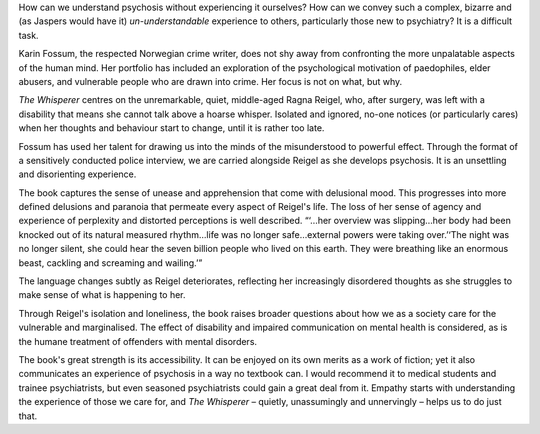 .. contents::
   :depth: 3
..

How can we understand psychosis without experiencing it ourselves? How
can we convey such a complex, bizarre and (as Jaspers would have it)
*un-understandable* experience to others, particularly those new to
psychiatry? It is a difficult task.

Karin Fossum, the respected Norwegian crime writer, does not shy away
from confronting the more unpalatable aspects of the human mind. Her
portfolio has included an exploration of the psychological motivation of
paedophiles, elder abusers, and vulnerable people who are drawn into
crime. Her focus is not on what, but why.

*The Whisperer* centres on the unremarkable, quiet, middle-aged Ragna
Reigel, who, after surgery, was left with a disability that means she
cannot talk above a hoarse whisper. Isolated and ignored, no-one notices
(or particularly cares) when her thoughts and behaviour start to change,
until it is rather too late.

Fossum has used her talent for drawing us into the minds of the
misunderstood to powerful effect. Through the format of a sensitively
conducted police interview, we are carried alongside Reigel as she
develops psychosis. It is an unsettling and disorienting experience.

The book captures the sense of unease and apprehension that come with
delusional mood. This progresses into more defined delusions and
paranoia that permeate every aspect of Reigel's life. The loss of her
sense of agency and experience of perplexity and distorted perceptions
is well described. “‘…her overview was slipping…her body had been
knocked out of its natural measured rhythm…life was no longer
safe…external powers were taking over.’‘The night was no longer silent,
she could hear the seven billion people who lived on this earth. They
were breathing like an enormous beast, cackling and screaming and
wailing.’”

The language changes subtly as Reigel deteriorates, reflecting her
increasingly disordered thoughts as she struggles to make sense of what
is happening to her.

Through Reigel's isolation and loneliness, the book raises broader
questions about how we as a society care for the vulnerable and
marginalised. The effect of disability and impaired communication on
mental health is considered, as is the humane treatment of offenders
with mental disorders.

The book's great strength is its accessibility. It can be enjoyed on its
own merits as a work of fiction; yet it also communicates an experience
of psychosis in a way no textbook can. I would recommend it to medical
students and trainee psychiatrists, but even seasoned psychiatrists
could gain a great deal from it. Empathy starts with understanding the
experience of those we care for, and *The Whisperer* – quietly,
unassumingly and unnervingly – helps us to do just that.
